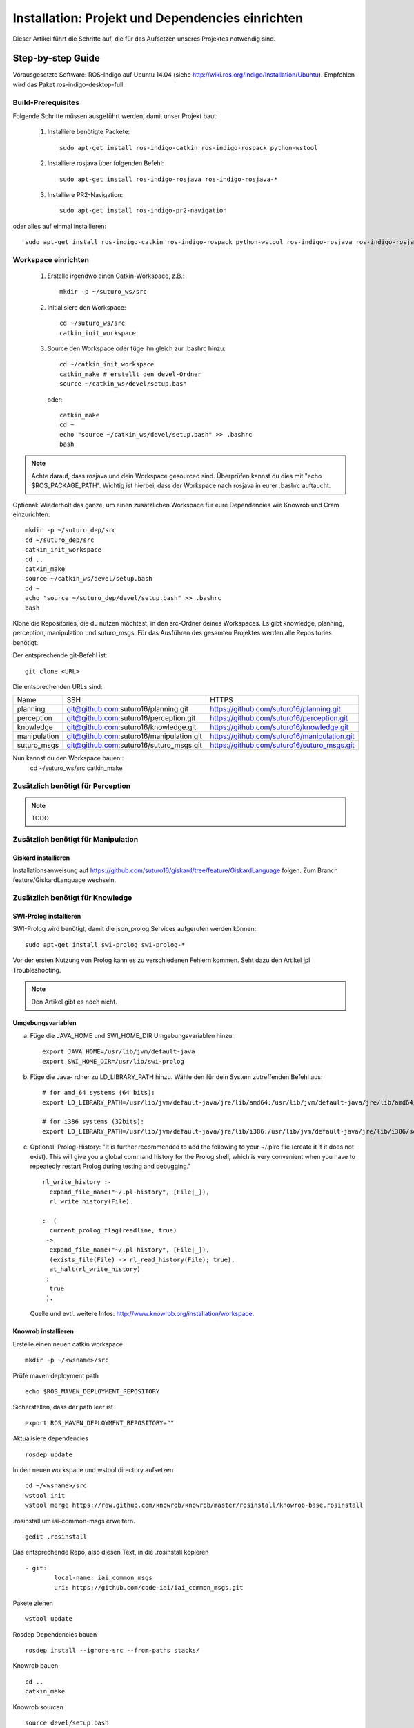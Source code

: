 

Installation: Projekt und Dependencies einrichten
=================================================

Dieser Artikel führt die Schritte auf, die für das Aufsetzen unseres Projektes notwendig sind.


Step-by-step Guide
------------------

Vorausgesetzte Software: ROS-Indigo auf Ubuntu 14.04 (siehe http://wiki.ros.org/indigo/Installation/Ubuntu). Empfohlen wird das Paket ros-indigo-desktop-full.

Build-Prerequisites
^^^^^^^^^^^^^^^^^^^

Folgende Schritte müssen ausgeführt werden, damit unser Projekt baut:


    1. Installiere benötigte Packete::

         sudo apt-get install ros-indigo-catkin ros-indigo-rospack python-wstool

    2. Installiere rosjava über folgenden Befehl::

         sudo apt-get install ros-indigo-rosjava ros-indigo-rosjava-*
    
    3. Installiere PR2-Navigation::

         sudo apt-get install ros-indigo-pr2-navigation

oder alles auf einmal installieren::

  sudo apt-get install ros-indigo-catkin ros-indigo-rospack python-wstool ros-indigo-rosjava ros-indigo-rosjava-* ros-indigo-pr2-navigation


Workspace einrichten
^^^^^^^^^^^^^^^^^^^^
    
    1. Erstelle irgendwo einen Catkin-Workspace, z.B.::
       
         mkdir -p ~/suturo_ws/src


    2. Initialisiere den Workspace::
       
         cd ~/suturo_ws/src
         catkin_init_workspace


    3. Source den Workspace oder füge ihn gleich zur .bashrc hinzu::

        cd ~/catkin_init_workspace
        catkin_make # erstellt den devel-Ordner
        source ~/catkin_ws/devel/setup.bash

       oder::

        catkin_make 
        cd ~
        echo "source ~/catkin_ws/devel/setup.bash" >> .bashrc
        bash


.. note:: Achte darauf, dass rosjava und dein Workspace gesourced sind. Überprüfen kannst du dies mit "echo $ROS_PACKAGE_PATH".
          Wichtig ist hierbei, dass der Workspace nach rosjava in eurer .bashrc auftaucht.

Optional: Wiederholt das ganze, um einen zusätzlichen Workspace für eure Dependencies wie Knowrob und Cram einzurichten::
     
    mkdir -p ~/suturo_dep/src
    cd ~/suturo_dep/src
    catkin_init_workspace
    cd ..
    catkin_make 
    source ~/catkin_ws/devel/setup.bash
    cd ~
    echo "source ~/suturo_dep/devel/setup.bash" >> .bashrc
    bash


Klone die Repositories, die du nutzen möchtest, in den src-Ordner deines Workspaces. Es gibt knowledge, planning, perception, manipulation und suturo_msgs. Für das Ausführen des gesamten Projektes werden alle Repositories benötigt. 

Der entsprechende git-Befehl ist::

    git clone <URL>

Die entsprechenden URLs sind:

+--------------+------------------------------------------+----------------------------------------------+
| Name         | SSH                                      | HTTPS                                        |
+--------------+------------------------------------------+----------------------------------------------+
| planning     | git@github.com:suturo16/planning.git     | https://github.com/suturo16/planning.git     |
+--------------+------------------------------------------+----------------------------------------------+
| perception   | git@github.com:suturo16/perception.git   | https://github.com/suturo16/perception.git   |
+--------------+------------------------------------------+----------------------------------------------+
| knowledge    | git@github.com:suturo16/knowledge.git    | https://github.com/suturo16/knowledge.git    |
+--------------+------------------------------------------+----------------------------------------------+
| manipulation | git@github.com:suturo16/manipulation.git | https://github.com/suturo16/manipulation.git |
+--------------+------------------------------------------+----------------------------------------------+
| suturo_msgs  | git@github.com:suturo16/suturo_msgs.git  | https://github.com/suturo16/suturo_msgs.git  |
+--------------+------------------------------------------+----------------------------------------------+


Nun kannst du den Workspace bauen::
    cd ~/suturo_ws/src
    catkin_make


Zusätzlich benötigt für Perception
^^^^^^^^^^^^^^^^^^^^^^^^^^^^^^^^^^
.. note:: TODO


Zusätzlich benötigt für Manipulation
^^^^^^^^^^^^^^^^^^^^^^^^^^^^^^^^^^^^

Giskard installieren
"""""""""""""""""""""""
Installationsanweisung auf https://github.com/suturo16/giskard/tree/feature/GiskardLanguage folgen. Zum Branch feature/GiskardLanguage wechseln. 


Zusätzlich benötigt für Knowledge
^^^^^^^^^^^^^^^^^^^^^^^^^^^^^^^^^

SWI-Prolog installieren
"""""""""""""""""""""""

SWI-Prolog wird benötigt, damit die json_prolog Services aufgerufen werden können::

    sudo apt-get install swi-prolog swi-prolog-*

Vor der ersten Nutzung von Prolog kann es zu verschiedenen Fehlern kommen. Seht dazu den Artikel jpl Troubleshooting.

.. note:: Den Artikel gibt es noch nicht.


Umgebungsvariablen
""""""""""""""""""

a. Füge die JAVA_HOME und SWI_HOME_DIR Umgebungsvariablen hinzu::

    export JAVA_HOME=/usr/lib/jvm/default-java
    export SWI_HOME_DIR=/usr/lib/swi-prolog


b. Füge die Java- rdner zu LD_LIBRARY_PATH hinzu. Wähle den für dein System zutreffenden Befehl aus::

    # for amd_64 systems (64 bits):
    export LD_LIBRARY_PATH=/usr/lib/jvm/default-java/jre/lib/amd64:/usr/lib/jvm/default-java/jre/lib/amd64/server:$LD_LIBRARY_PATH
     
    # for i386 systems (32bits):
    export LD_LIBRARY_PATH=/usr/lib/jvm/default-java/jre/lib/i386:/usr/lib/jvm/default-java/jre/lib/i386/server:$LD_LIBRARY_PATH

c. Optional: Prolog-History:
   "It is further recommended to add the following to your ~/.plrc file (create it if it does not exist). This will give you a global command history for the Prolog shell, which is very convenient when you have to repeatedly restart Prolog during testing and debugging." ::

        rl_write_history :-
          expand_file_name("~/.pl-history", [File|_]),
          rl_write_history(File).

        :- (
          current_prolog_flag(readline, true)
         ->
          expand_file_name("~/.pl-history", [File|_]),
          (exists_file(File) -> rl_read_history(File); true),
          at_halt(rl_write_history)
         ;
          true
         ).

   Quelle und evtl. weitere Infos: http://www.knowrob.org/installation/workspace.


Knowrob installieren
""""""""""""""""""""

Erstelle einen neuen catkin workspace ::

		mkdir -p ~/<wsname>/src

Prüfe maven deployment path ::

		echo $ROS_MAVEN_DEPLOYMENT_REPOSITORY

Sicherstellen, dass der path leer ist ::

		export ROS_MAVEN_DEPLOYMENT_REPOSITORY=""

Aktualisiere dependencies ::

		rosdep update

In den neuen workspace und wstool directory aufsetzen ::

		cd ~/<wsname>/src
		wstool init
		wstool merge https://raw.github.com/knowrob/knowrob/master/rosinstall/knowrob-base.rosinstall

.rosinstall um iai-common-msgs erweitern. ::

		gedit .rosinstall

Das entsprechende Repo, also diesen Text, in die .rosinstall kopieren ::

		- git:
   			local-name: iai_common_msgs
   			uri: https://github.com/code-iai/iai_common_msgs.git

Pakete ziehen ::

		wstool update

Rosdep Dependencies bauen ::

		rosdep install --ignore-src --from-paths stacks/

Knowrob bauen ::

		cd ..
		catkin_make

Knowrob sourcen ::

		source devel/setup.bash

Am besten danach im SUTURO Workspace den build und devel Ordner löschen und neu bauen, damit sie setup.bash vom SUTURO Workspace auch die knowrob source enthält.

**Troubleshooting**

* Falls knowrob_vis das Symbol setTop() nicht findet, Gradle build löschen und neu bauen. ::

		cd ~/<wsname>/src/stacks/knowrob/knowrob_vis
		./gradlew clean
		cd ~/<wsname>
		catkin_make

* Maven Dependency beim bauen reparieren
   *  Bei einem Error im Build suchen, wohin die vorher gebauten Pakete per Maven kopiert wurden.
   *  Ist dort nicht der aktuelle Workspace angegeben steht in ROS_MAVEN_DEPLOYMENT_REPOSITORY wahrscheinlich der Path, in den fälschlicherweise kopiert wurde. ::

   			echo $ROS_MAVEN_DEPLOYMENT_REPOSITORY

   *  Die Variable ROS_MAVEN_DEPLOYMENT_REPOSITORY muss geleert werden ::

			export ROS_MAVEN_DEPLOYMENT_REPOSITORY=""

   *  ROS_MAVEN_DEPLOYMENT_REPOSITORY ist jetzt nur in der aktuellen Terminal-Session leer. In dem aktuellen Terminal sollte dann nochmal versucht werden zu bauen. Da Knowrob eigentlich nur ein mal gebaut werden muss reicht das. Wenn man aber Knowrob regelmäßig bauen möchte sollte man herausfinden ob es wichtig ist, dass in ROS_MAVEN_DEPLOYMENT_REPOSITORY der Path steht, den wir gerade gelöscht haben.
   
   
Zusätzlich benötigt für Planning
^^^^^^^^^^^^^^^^^^^^^^^^^^^^^^^^

EMACS installieren
"""""""""""""""""""
Installiert folgendes, um Lisp in Emacs ausführen zu können::

    sudo apt-get install ros-indigo-roslisp-repl

CRAM installieren
"""""""""""""""""""""""
Für Planning wird die minimale Installation von Cram benötigt. Dafür im src-Verzeichnis des Dependency-Workspaces die folgenden Befehle ausführen: 

$ git clone https://github.com/cram2/cram_3rdparty.git
$ git clone https://github.com/cram2/cram_core.git
$ rosdep install --ignore-src --from-paths cram_3rdparty cram_core
$ cd .. && catkin_make
(siehe http://www.cram-system.org/installation)

